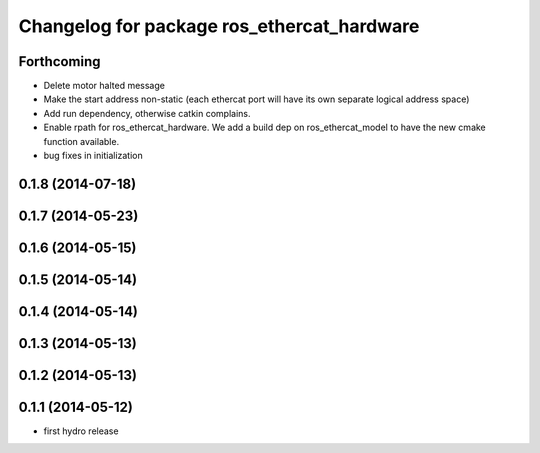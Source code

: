 ^^^^^^^^^^^^^^^^^^^^^^^^^^^^^^^^^^^^^^^^^^^
Changelog for package ros_ethercat_hardware
^^^^^^^^^^^^^^^^^^^^^^^^^^^^^^^^^^^^^^^^^^^

Forthcoming
-----------
* Delete motor halted message
* Make the start address non-static (each ethercat port will have its own separate logical address space)
* Add run dependency, otherwise catkin complains.
* Enable rpath for ros_ethercat_hardware. We add a build dep on ros_ethercat_model to have the new cmake function available.
* bug fixes in initialization


0.1.8 (2014-07-18)
------------------

0.1.7 (2014-05-23)
------------------

0.1.6 (2014-05-15)
------------------

0.1.5 (2014-05-14)
------------------

0.1.4 (2014-05-14)
------------------

0.1.3 (2014-05-13)
------------------

0.1.2 (2014-05-13)
------------------

0.1.1 (2014-05-12)
------------------
* first hydro release
